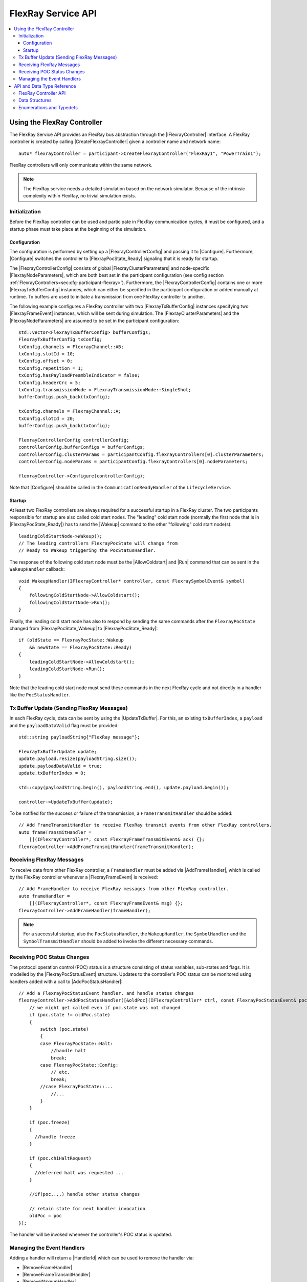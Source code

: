 .. _chap:flexray-service-api:

===================
FlexRay Service API
===================

.. Macros for docs use
.. |IParticipant| replace:: :cpp:class:`IParticipant<SilKit::IParticipant>`
.. |CreateFlexrayController| replace:: :cpp:func:`CreateFlexrayController<SilKit::IParticipant::CreateFlexrayController()>`
.. |IFlexrayController| replace:: :cpp:class:`IFlexrayController<SilKit::Services::Flexray::IFlexrayController>`

.. |FlexrayControllerConfig| replace:: :cpp:class:`FlexrayControllerConfig<SilKit::Services::Flexray::FlexrayControllerConfig>`
.. |Configure| replace:: :cpp:func:`Configure()<SilKit::Services::Flexray::IFlexrayController::Configure>`

.. |FlexrayPocState_Ready| replace:: :cpp:enumerator:`FlexrayPocState::Ready<SilKit::Services::Flexray::FlexrayPocState::Ready>`
.. |FlexrayPocState_Wakeup| replace:: :cpp:enumerator:`FlexrayPocState::Wakeup<SilKit::Services::Flexray::FlexrayPocState::Wakeup>`

.. |FlexrayClusterParameters| replace:: :cpp:class:`FlexrayClusterParameters<SilKit::Services::Flexray::FlexrayClusterParameters>`
.. |FlexrayNodeParameters| replace:: :cpp:class:`FlexrayNodeParameters<SilKit::Services::Flexray::FlexrayNodeParameters>`
.. |FlexrayTxBufferConfig| replace:: :cpp:class:`FlexrayTxBufferConfig<SilKit::Services::Flexray::FlexrayTxBufferConfig>`

.. |FlexrayFrameEvent| replace:: :cpp:class:`FlexrayFrameEvent<SilKit::Services::Flexray::FlexrayFrameEvent>`
.. |FlexrayPocStatusEvent| replace:: :cpp:class:`FlexrayPocStatusEvent<SilKit::Services::Flexray::FlexrayPocStatusEvent>`

.. |Wakeup| replace:: :cpp:func:`Wakeup()<SilKit::Services::Flexray::IFlexrayController::Wakeup>`
.. |AllowColdstart| replace:: :cpp:func:`AllowColdstart()<SilKit::Services::Flexray::IFlexrayController::AllowColdstart>`
.. |Run| replace:: :cpp:func:`Run()<SilKit::Services::Flexray::IFlexrayController::Run>`
.. |UpdateTxBuffer| replace:: :cpp:func:`UpdateTxBuffer()<SilKit::Services::Flexray::IFlexrayController::UpdateTxBuffer>`

.. |AddFrameHandler| replace:: :cpp:func:`AddFrameHandler()<SilKit::Services::Flexray::IFlexrayController::AddFrameHandler>`
.. |AddFrameTransmitHandler| replace:: :cpp:func:`AddFrameTransmitHandler()<SilKit::Services::Flexray::IFlexrayController::AddFrameTransmitHandler>`
.. |AddWakeupHandler| replace:: :cpp:func:`AddWakeupHandler()<SilKit::Services::Flexray::IFlexrayController::AddWakeupHandler>`
.. |AddPocStatusHandler| replace:: :cpp:func:`AddPocStatusHandler()<SilKit::Services::Flexray::IFlexrayController::AddPocStatusHandler>`
.. |AddSymbolHandler| replace:: :cpp:func:`AddSymbolHandler()<SilKit::Services::Flexray::IFlexrayController::AddSymbolHandler>`
.. |AddSymbolTransmitHandler| replace:: :cpp:func:`AddSymbolTransmitHandler()<SilKit::Services::Flexray::IFlexrayController::AddSymbolTransmitHandler>`
.. |AddCycleStartHandler| replace:: :cpp:func:`AddCycleStartHandler()<SilKit::Services::Flexray::IFlexrayController::AddCycleStartHandler>`

.. |RemoveFrameHandler| replace:: :cpp:func:`RemoveFrameHandler()<SilKit::Services::Flexray::IFlexrayController::RemoveFrameHandler>`
.. |RemoveFrameTransmitHandler| replace:: :cpp:func:`RemoveFrameTransmitHandler()<SilKit::Services::Flexray::IFlexrayController::RemoveFrameTransmitHandler>`
.. |RemoveWakeupHandler| replace:: :cpp:func:`RemoveWakeupHandler()<SilKit::Services::Flexray::IFlexrayController::RemoveWakeupHandler>`
.. |RemovePocStatusHandler| replace:: :cpp:func:`RemovePocStatusHandler()<SilKit::Services::Flexray::IFlexrayController::RemovePocStatusHandler>`
.. |RemoveSymbolHandler| replace:: :cpp:func:`RemoveSymbolHandler()<SilKit::Services::Flexray::IFlexrayController::RemoveSymbolHandler>`
.. |RemoveSymbolTransmitHandler| replace:: :cpp:func:`RemoveSymbolTransmitHandler()<SilKit::Services::Flexray::IFlexrayController::RemoveSymbolTransmitHandler>`
.. |RemoveCycleStartHandler| replace:: :cpp:func:`RemoveCycleStartHandler()<SilKit::Services::Flexray::IFlexrayController::RemoveCycleStartHandler>`

.. |HandlerId| replace:: :cpp:class:`HandlerId<SilKit::Services::HandlerId>`

.. contents::
   :local:
   :depth: 3

.. highlight:: cpp

Using the FlexRay Controller
----------------------------

The FlexRay Service API provides an FlexRay bus abstraction through the |IFlexrayController| interface.
A FlexRay controller is created by calling |CreateFlexrayController| given a controller name and network 
name::

  auto* flexrayController = participant->CreateFlexrayController("FlexRay1", "PowerTrain1");
  
FlexRay controllers will only communicate within the same network.

.. admonition:: Note

  The FlexRay service needs a detailed simulation based on the network simulator.
  Because of the intrinsic complexity within FlexRay, no trivial simulation exists.

Initialization
~~~~~~~~~~~~~~

Before the FlexRay controller can be used and participate in FlexRay communication cycles,
it must be configured, and a startup phase must take place at the beginning of the simulation.

Configuration
_____________

The configuration is performed by setting up a |FlexrayControllerConfig| and passing it to |Configure|.
Furthermore, |Configure| switches the controller to |FlexrayPocState_Ready| signaling that it is ready for startup.

The |FlexrayControllerConfig| consists of global |FlexrayClusterParameters| and node-specific |FlexrayNodeParameters|,
which are both best set in the participant configuration (see config section 
:ref:`FlexrayControllers<sec:cfg-participant-flexray>`). Furthermore, the |FlexrayControllerConfig| contains one or 
more |FlexrayTxBufferConfig| instances, which can either be specified in the participant configuration or added 
manually at runtime. Tx buffers are used to initiate a transmission from one FlexRay controller to another.

The following example configures a FlexRay controller with two |FlexrayTxBufferConfig| instances specifying two
|FlexrayFrameEvent| instances, which will be sent during simulation. The |FlexrayClusterParameters| and the
|FlexrayNodeParameters| are assumed to be set in the participant configuration::

    std::vector<FlexrayTxBufferConfig> bufferConfigs;
    FlexrayTxBufferConfig txConfig;
    txConfig.channels = FlexrayChannel::AB;
    txConfig.slotId = 10;
    txConfig.offset = 0;
    txConfig.repetition = 1;
    txConfig.hasPayloadPreambleIndicator = false;
    txConfig.headerCrc = 5;
    txConfig.transmissionMode = FlexrayTransmissionMode::SingleShot;
    bufferConfigs.push_back(txConfig);

    txConfig.channels = FlexrayChannel::A;
    txConfig.slotId = 20;
    bufferConfigs.push_back(txConfig);

    FlexrayControllerConfig controllerConfig;
    controllerConfig.bufferConfigs = bufferConfigs;
    controllerConfig.clusterParams = participantConfig.flexrayControllers[0].clusterParameters;
    controllerConfig.nodeParams = participantConfig.flexrayControllers[0].nodeParameters;

    flexrayController->Configure(controllerConfig);

Note that |Configure| should be called in the ``CommunicationReadyHandler`` of the ``LifecycleService``.

Startup
_______

At least two FlexRay controllers are always required for a successful startup in a FlexRay cluster.
The two participants responsible for startup are also called cold start nodes. The "leading" cold start node 
(normally the first node that is in |FlexrayPocState_Ready|) has to send the |Wakeup| command to the other 
"following" cold start node(s)::

  leadingColdStartNode->Wakeup();
  // The leading controllers FlexrayPocState will change from
  // Ready to Wakeup triggering the PocStatusHandler.

The response of the following cold start node must be the |AllowColdstart| and |Run| command that can be sent in the 
``WakeupHandler`` callback::

  void WakeupHandler(IFlexrayController* controller, const FlexraySymbolEvent& symbol)
  {
      followingColdStartNode->AllowColdstart();
      followingColdStartNode->Run();
  }

Finally, the leading cold start node has also to respond by sending the same commands after
the ``FlexrayPocState`` changed from |FlexrayPocState_Wakeup| to |FlexrayPocState_Ready|::
    
  if (oldState == FlexrayPocState::Wakeup
      && newState == FlexrayPocState::Ready)
  {
      leadingColdStartNode->AllowColdstart();
      leadingColdStartNode->Run();
  }

Note that the leading cold start node must send these commands in the next FlexRay cycle and not
directly in a handler like the ``PocStatusHandler``.

Tx Buffer Update (Sending FlexRay Messages)
~~~~~~~~~~~~~~~~~~~~~~~~~~~~~~~~~~~~~~~~~~~

In each FlexRay cycle, data can be sent by using the |UpdateTxBuffer|. For this, an existing ``txBufferIndex``, 
a ``payload`` and the ``payloadDataValid`` flag must be provided::

  std::string payloadString{"FlexRay message"};

  FlexrayTxBufferUpdate update;
  update.payload.resize(payloadString.size());
  update.payloadDataValid = true;
  update.txBufferIndex = 0;

  std::copy(payloadString.begin(), payloadString.end(), update.payload.begin());

  controller->UpdateTxBuffer(update);

To be notified for the success or failure of the transmission, a ``FrameTransmitHandler`` should
be added::
  
  // Add FrameTransmitHandler to receive FlexRay transmit events from other FlexRay controllers.
  auto frameTransmitHandler =
      [](IFlexrayController*, const FlexrayFrameTransmitEvent& ack) {};
  flexrayController->AddFrameTransmitHandler(frameTransmitHandler);

Receiving FlexRay Messages
~~~~~~~~~~~~~~~~~~~~~~~~~~

To receive data from other FlexRay controller, a ``FrameHandler`` must be added via |AddFrameHandler|, which is called 
by the FlexRay controller whenever a |FlexrayFrameEvent| is received::

  // Add FrameHandler to receive FlexRay messages from other FlexRay controller.
  auto frameHandler =
      [](IFlexrayController*, const FlexrayFrameEvent& msg) {};
  flexrayController->AddFrameHandler(frameHandler);

.. admonition:: Note

  For a successful startup, also the ``PocStatusHandler``, the ``WakeupHandler``, the ``SymbolHandler``
  and the ``SymbolTransmitHandler`` should be added to invoke the different necessary commands.

.. _sec:poc-status-changes:

Receiving POC Status Changes
~~~~~~~~~~~~~~~~~~~~~~~~~~~~

The protocol operation control (POC) status is a structure consisting of status variables, sub-states and flags. It is 
modelled by the |FlexrayPocStatusEvent| structure. Updates to the controller's POC status can be monitored using 
handlers added with a call to |AddPocStatusHandler|::
    
    // Add a FlexrayPocStatusEvent handler, and handle status changes
    flexrayController->AddPocStatusHandler([&oldPoc](IFlexrayController* ctrl, const FlexrayPocStatusEvent& poc) {
        // we might get called even if poc.state was not changed
        if (poc.state != oldPoc.state)
        {
            switch (poc.state)
            {
            case FlexrayPocState::Halt:
                //handle halt
                break;
            case FlexrayPocState::Config:
                // etc.
                break;
            //case FlexrayPocState::...
                //...
            }
        }

        if (poc.freeze)
        {
          //handle freeze
        }

        if (poc.chiHaltRequest)
        {
          //deferred halt was requested ...
        }

        //if(poc....) handle other status changes

        // retain state for next handler invocation
        oldPoc = poc
    });

The handler will be invoked whenever the controller's POC status is updated.

Managing the Event Handlers
~~~~~~~~~~~~~~~~~~~~~~~~~~~

Adding a handler will return a |HandlerId| which can be used to remove the handler via:

- |RemoveFrameHandler|
- |RemoveFrameTransmitHandler|
- |RemoveWakeupHandler|
- |RemovePocStatusHandler|
- |RemoveSymbolHandler|
- |RemoveSymbolTransmitHandler|
- |RemoveCycleStartHandler|

API and Data Type Reference
---------------------------

FlexRay Controller API
~~~~~~~~~~~~~~~~~~~~~~
.. doxygenclass:: SilKit::Services::Flexray::IFlexrayController
  :members:

Data Structures
~~~~~~~~~~~~~~~
.. doxygenstruct:: SilKit::Services::Flexray::FlexrayFrame
  :members:
.. doxygenstruct:: SilKit::Services::Flexray::FlexrayHeader
  :members:
.. doxygenstruct:: SilKit::Services::Flexray::FlexrayFrameEvent
  :members:
.. doxygenstruct:: SilKit::Services::Flexray::FlexrayFrameTransmitEvent
  :members:
.. doxygenstruct:: SilKit::Services::Flexray::FlexraySymbolEvent
  :members:
.. doxygenstruct:: SilKit::Services::Flexray::FlexraySymbolTransmitEvent
.. doxygenstruct:: SilKit::Services::Flexray::FlexrayWakeupEvent
.. doxygenstruct:: SilKit::Services::Flexray::FlexrayPocStatusEvent
  :members:
.. doxygenstruct:: SilKit::Services::Flexray::FlexrayCycleStartEvent
  :members:
.. doxygenstruct:: SilKit::Services::Flexray::FlexrayControllerConfig
  :members:
.. doxygenstruct:: SilKit::Services::Flexray::FlexrayClusterParameters
  :members:
.. doxygenstruct:: SilKit::Services::Flexray::FlexrayNodeParameters
  :members:
.. doxygenstruct:: SilKit::Services::Flexray::FlexrayTxBufferConfig
  :members:
.. doxygenstruct:: SilKit::Services::Flexray::FlexrayTxBufferUpdate
  :members:

Enumerations and Typedefs
~~~~~~~~~~~~~~~~~~~~~~~~~
.. doxygentypedef:: SilKit::Services::Flexray::FlexrayMicroTick
.. doxygenenum:: SilKit::Services::Flexray::FlexrayClockPeriod
.. doxygenenum:: SilKit::Services::Flexray::FlexrayChannel
.. doxygenenum:: SilKit::Services::Flexray::FlexraySymbolPattern
.. doxygenenum:: SilKit::Services::Flexray::FlexrayTransmissionMode
.. doxygenenum:: SilKit::Services::Flexray::FlexrayPocState
.. doxygenenum:: SilKit::Services::Flexray::FlexraySlotModeType
.. doxygenenum:: SilKit::Services::Flexray::FlexrayErrorModeType
.. doxygenenum:: SilKit::Services::Flexray::FlexrayStartupStateType
.. doxygenenum:: SilKit::Services::Flexray::FlexrayWakeupStatusType

